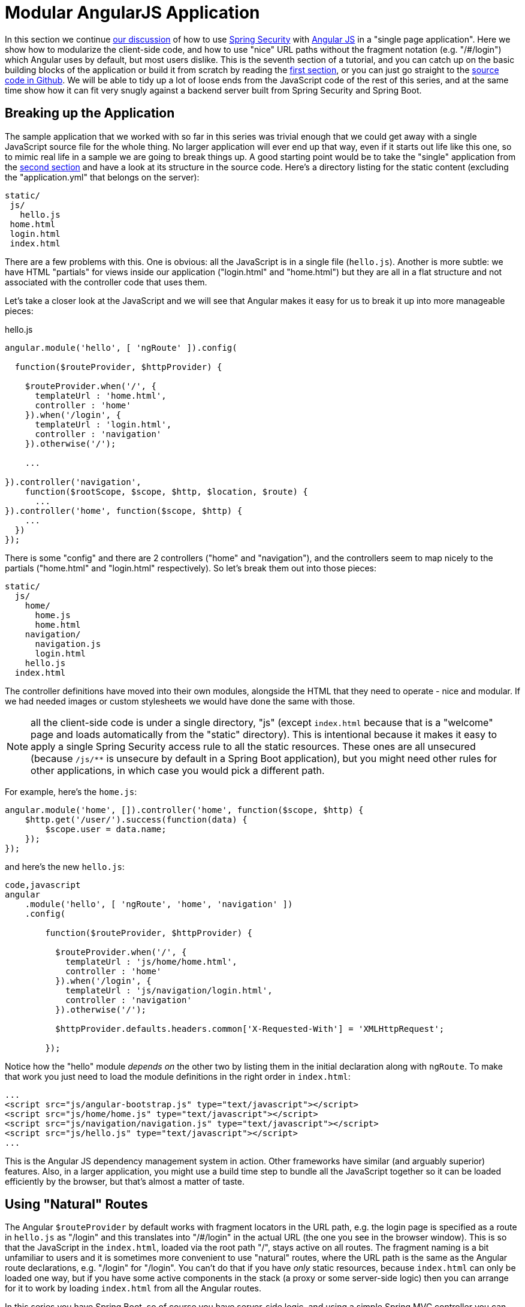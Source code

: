 [[_modular_angular_js_and_spring_security_part_vii]]
= Modular AngularJS Application

In this section we continue <<_spring_and_angular_js_a_secure_single_page_application,our discussion>> of how to use http://projects.spring.io/spring-security[Spring Security] with http://angularjs.org[Angular JS] in a "single page application". Here we show how to modularize the client-side code, and how to use "nice" URL paths without the fragment notation (e.g. "/#/login") which Angular uses by default, but most users dislike. This is the seventh section of a tutorial, and you can catch up on the basic building blocks of the application or build it from scratch by reading the <<_spring_and_angular_js_a_secure_single_page_application,first section>>, or you can just go straight to the https://github.com/dsyer/spring-security-angular/tree/master/modular[source code in Github]. We will be able to tidy up a lot of loose ends from the JavaScript code of the rest of this series, and at the same time show how it can fit very snugly against a backend server built from Spring Security and Spring Boot.

[[breaking-up-the-application]]
== Breaking up the Application

The sample application that we worked with so far in this series was trivial enough that we could get away with a single JavaScript source file for the whole thing. No larger application will ever end up that way, even if it starts out life like this one, so to mimic real life in a sample we are going to break things up. A good starting point would be to take the "single" application from the <<_the_login_page_angular_js_and_spring_security_part_ii,second section>> and have a look at its structure in the source code. Here's a directory listing for the static content (excluding the "application.yml" that belongs on the server):

-----------
static/
 js/
   hello.js
 home.html
 login.html
 index.html
-----------

There are a few problems with this. One is obvious: all the JavaScript is in a single file (`hello.js`). Another is more subtle: we have HTML "partials" for views inside our application ("login.html" and "home.html") but they are all in a flat structure and not associated with the controller code that uses them.

Let's take a closer look at the JavaScript and we will see that Angular makes it easy for us to break it up into more manageable pieces:

.hello.js
[source,javascript]
----
angular.module('hello', [ 'ngRoute' ]).config(

  function($routeProvider, $httpProvider) {

    $routeProvider.when('/', {
      templateUrl : 'home.html',
      controller : 'home'
    }).when('/login', {
      templateUrl : 'login.html',
      controller : 'navigation'
    }).otherwise('/');

    ...

}).controller('navigation',
    function($rootScope, $scope, $http, $location, $route) {
      ...
}).controller('home', function($scope, $http) {
    ...
  })
});
----

There is some "config" and there are 2 controllers ("home" and "navigation"), and the controllers seem to map nicely to the partials ("home.html" and "login.html" respectively). So let's break them out into those pieces:

-------------------
static/
  js/
    home/
      home.js
      home.html
    navigation/
      navigation.js
      login.html
    hello.js
  index.html
-------------------

The controller definitions have moved into their own modules, alongside the HTML that they need to operate - nice and modular. If we had needed images or custom stylesheets we would have done the same with those.

NOTE: all the client-side code is under a single directory, "js" (except `index.html` because that is a "welcome" page and loads automatically from the "static" directory). This is intentional because it makes it easy to apply a single Spring Security access rule to all the static resources. These ones are all unsecured (because `/js/**` is unsecure by default in a Spring Boot application), but you might need other rules for other applications, in which case you would pick a different path.

For example, here's the `home.js`:

[source,javascript]
----
angular.module('home', []).controller('home', function($scope, $http) {
    $http.get('/user/').success(function(data) {
        $scope.user = data.name;
    });
});
----

and here's the new `hello.js`:

[source,javascript]
----
code,javascript
angular
    .module('hello', [ 'ngRoute', 'home', 'navigation' ])
    .config(

        function($routeProvider, $httpProvider) {

          $routeProvider.when('/', {
            templateUrl : 'js/home/home.html',
            controller : 'home'
          }).when('/login', {
            templateUrl : 'js/navigation/login.html',
            controller : 'navigation'
          }).otherwise('/');

          $httpProvider.defaults.headers.common['X-Requested-With'] = 'XMLHttpRequest';

        });
----

Notice how the "hello" module _depends on_ the other two by listing them in the initial declaration along with `ngRoute`. To make that work you just need to load the module definitions in the right order in `index.html`:

[source,html]
----
...
<script src="js/angular-bootstrap.js" type="text/javascript"></script>
<script src="js/home/home.js" type="text/javascript"></script>
<script src="js/navigation/navigation.js" type="text/javascript"></script>
<script src="js/hello.js" type="text/javascript"></script>
...
----

This is the Angular JS dependency management system in action. Other frameworks have similar (and arguably superior) features. Also, in a larger application, you might use a build time step to bundle all the JavaScript together so it can be loaded efficiently by the browser, but that's almost a matter of taste.

[[using-natural-routes]]
== Using "Natural" Routes

The Angular `$routeProvider` by default works with fragment locators in the URL path, e.g. the login page is specified as a route in `hello.js` as "/login" and this translates into "/#/login" in the actual URL (the one you see in the browser window). This is so that the JavaScript in the `index.html`, loaded via the root path "/", stays active on all routes. The fragment naming is a bit unfamiliar to users and it is sometimes more convenient to use "natural" routes, where the URL path is the same as the Angular route declarations, e.g. "/login" for "/login".  You can't do that if you have _only_ static resources, because `index.html` can only be loaded one way, but if you have some active components in the stack (a proxy or some server-side logic) then you can arrange for it to work by loading `index.html` from all the Angular routes.

In this series you have Spring Boot, so of course you have server-side logic, and using a simple Spring MVC controller you can naturalize the routes in your application. All you need is a a way to enumerate the Angular routes in the server. Here we choose to do it by a naming convention: all paths that do not contain a period (and are not explicitly mapped already) are Angular routes, and should forward to the home page:

[source,java]
----
@RequestMapping(value = "/{[path:[^\\.]*}")
public String redirect() {
  return "forward:/";
}
----

This method just needs to be in a `@Controller` (not a `@RestController`) somewhere in the Spring application. We use a "forward" (not a "redirect") so that the browser remembers the "real" route, and that's what the user sees in the URL. It also means that any saved-request mechanisms around authentication in Spring Security would work out of the box, although we won't be taking advantage of that in this application.

NOTE: the application in the sample code https://github.com/dsyer/spring-security-angular/tree/master/modular[in github] has an extra route, so you can see a slightly more fully featured, and therefore hopefully realistic, application ("/home" and "/message" are different modules with slightly different views).


To complete the application with "natural" routes, you need to tell Angular about it. There are two steps. First, in `hello.js` you add a line to the `config` function setting the "HTML5 mode" in the `$locationProvider`:

[source,javascript]
----
angular.module('hello', [ 'ngRoute', 'home', 'navigation' ]).config(

  function($locationProvider, $routeProvider, $httpProvider) {

    $locationProvider.html5Mode(true);
    ...
});
----

Coupled with that you need an extra `<base/>` element in the header of the HTML in `index.html`, and you need to change the links in the menu bar to remove the fragments ("#"):

[source,html]
----
<html>
<head>
<base href="/" />
...
</head>
<body ng-app="hello" ng-cloak class="ng-cloak">
    <div ng-controller="navigation" class="container">
        <ul class="nav nav-pills" role="tablist">
            <li><a href="/">home</a></li>
            <li><a href="/login">login</a></li>
            <li ng-show="authenticated"><a href="" ng-click="logout()">logout</a></li>
        </ul>
    </div>
...
</html>
----

Angular uses the `<base/>` element to anchor the routes and write the URLs that show up in the browser. You are running in a Spring Boot application so the default setting is to serve from root path "/" (on port 8080). If you need to be able to serve from different root paths with the same application then you will need to render that path into the HTML using a server-side template (many people prefer to stick with static resources for a Single Page Application, so they are stuck with a static root path).

[[extracting-the-authentication-concerns]]
== Extracting the Authentication Concerns

When you modularized the application above you should have found that the code worked just by splitting it into modules, but there is a small niggle there that we are still using `$rootScope` to share state between the controllers. There's nothing horribly wrong with that for such a small application and it got us a decent prototype to play with quite quickly, so let's not be too sad about it, but now we can take the opportunity to extract all the authentication concerns into a separate module. In Angular terms what you need is a "service", so create a new module ("auth") next to your "home" and "navigation" modules:

----
static/
  js/
    auth/
      auth.js
    home/
      home.js
      home.html
    navigation/
      navigation.js
      login.html
    hello.js
  index.html
----

Before writing the `auth.js` code we can anticipate the changes in the other modules. First in `navigation.js` you should make the "navigation" module depend on the new "auth" module, and inject the "auth" service into the controller (and of course `$rootScope` is no longer needed):

[source,javascript]
----
angular.module('navigation', ['auth']).controller(
        'navigation',

        function($scope, auth) {

            $scope.credentials = {};

            $scope.authenticated = function() {
                return auth.authenticated;
            }

            $scope.login = function() {
                auth.authenticate($scope.credentials, function(authenticated) {
                    if (authenticated) {
                        console.log("Login succeeded")
                        $scope.error = false;
                    } else {
                        console.log("Login failed")
                        $scope.error = true;
                    }
                })
            };

            $scope.logout = function() {
              auth.clear();
            }

        });
----

It isn't very different from the old controller (it still needs functions for user actions, login and logout, and an object to hold the credentials for login), but it has abstracted the implementation to the new "auth" service. The "auth" service will need an `authenticate()` function to support the `login()`, and a `clear()` function to support `logout()`. It also has a flag `authenticated` that replaces the `$rootScope.authenticated` from the old controller. We use the `authenticated` flag in a function with the same name attached to the `$scope` of the controller, so that Angular will keep checking its value and update the UI when the user logs in.

Suppose you want to make the "auth" module re-usable, so you don't want any hard-coded paths in it. That's not a problem, but you will need to initialize or configure the paths in the `hello.js` module. To do that you can add a `run()` function:

[source,javascript]
----
angular
  .module('hello', [ 'ngRoute', 'auth', 'home', 'navigation' ])
  .config(
    ...
  }).run(function(auth) {

    auth.init('/', '/login', '/logout');

});
----

The `run()` function can call into any of the modules that "hello" depends on, in this case injecting an `auth` service and initializing it with the paths of the home page, login and logout endpoints respectively.

Now you need to load the "auth" module in `index.html` in addition to the other modules (and before the "login" module since it depends on "auth"):

[source,html]
----
...
<script src="js/auth/auth.js" type="text/javascript"></script>
...
<script src="js/hello.js" type="text/javascript"></script>
...
----

Then finally you can write the code for the three functions you pencilled in above (`authenticate()`, `clear()` and
`init()`). Here's most of the code:

[source,javascript]
----
angular.module('auth', []).factory(
    'auth',

    function($http, $location) {

      var auth = {

        authenticated : false,

        loginPath : '/login',
        logoutPath : '/logout',
        homePath : '/',

        authenticate : function(credentials, callback) {

          var headers = credentials && credentials.username ? {
            authorization : "Basic "
                + btoa(credentials.username + ":"
                    + credentials.password)
          } : {};

          $http.get('user', {
            headers : headers
          }).success(function(data) {
            if (data.name) {
              auth.authenticated = true;
            } else {
              auth.authenticated = false;
            }
            $location.path(auth.homePath);
            callback && callback(auth.authenticated);
          }).error(function() {
            auth.authenticated = false;
            callback && callback(false);
          });

        },
        
        clear : function() { ... },
        
        init : function(homePath, loginPath, logoutPath) { ... }

      };

      return auth;

    });
----

The "auth" module creates a factory for an `auth` service (which you already injected into the "navigation" controller for instance). The factory is just a function that returns an object (`auth`), and the object has to have the three functions and the flag that we anticipated above. Above, we have shown an implementation of the `authenticate()` function, which is substantially the same as the old one in the "navigation" controller, it calls out to a backend resource at "/user", sets a flag `authenticated` and calls an optional callback with the value of the flag. If successful, it also sends the user to the `homePath` using the `$location` service (we will improve on this in a minute).

Here is a bare-bones implementation of the `init()` function that just sets up the various paths you didn't want to hard code in the "auth" module:

[source,javascript]
----
init : function(homePath, loginPath, logoutPath) {
  auth.homePath = homePath;
  auth.loginPath = loginPath;
  auth.logoutPath = logoutPath;
}
----

The `clear()` function implementation comes next, but it's rather simple:

[source,javascript]
----
clear : function() {
  auth.authenticated = false;
  $location.path(auth.loginPath);
  $http.post(auth.logoutPath, {});
}
----

It unsets the `authenticated` flag, sends the user back to the login page, and then sends an HTTP POST to the logout path. The POST succeeds because we still have the CSRF protection features from the original "single" application in place. If you see a 403, look at the error message and server logs, then check that you have that filter in place and the XSRF cookie is being sent.

The very last change is to the `index.html` so that the "logout" link is hidden when the user is not authenticated:

[source,html]
----
<html>
...
<body ng-app="hello" ng-cloak class="ng-cloak">
  <div ng-controller="navigation" class="container">
    <ul class="nav nav-pills" role="tablist">
          ...
      <li ng-show="authenticated()"><a href="" ng-click="logout()">logout</a></li>
    </ul>
  </div>
...
</html>
----

You simply need to convert the flag `authenticated` to a function call `authenticated()`, so that the "navigation" controller can reach into the "auth" service and find the value of the flag, now that it is not in `$rootScope`.

[[redirecting-to-the-login-page]]
== Redirecting to the Login Page

The way we have implemented our home page up to now it has some content it can display when the user is anauthenticated (it just invites them to log in). Some applications work that way, and some don't. Some provide a different user experience where the user never sees anything apart from the login page until he is authenticated, so let's see how we might convert our application to this pattern.

Hiding all content with a login page is a classic cross-cutting concern: you don't want all the logic for showing the login page stuck in all the UI modules (it would be duplicated everywhere, making the code harder to read and harder to maintain). Spring Security is all about cross-cutting concerns in the server, since it builds on top of `Filters` and AOP interceptors. Unfortunately that won't help us much in a Single Page Application, but fortunately Angular also has some features that make it easy to implement the pattern we want. The feature that helps us here is that you can install a listener for "route changes", so every time the user moves to a new route (i.e. clicks on a menu bar or whatever) or when the page loads for the first time, you get to inspect the route and if you need to you can change it.

To install the listener you can write a small piece of extra code in your `auth.init()` function (since that is already arranged to run when the main "hello" module loads):

[source,javascript]
----
angular.module('auth', []).factory(
    'auth',

    function($rootScope, $http, $location) {

      var auth = {
      
        ...

        init : function(homePath, loginPath, logoutPath) {
          ...
          $rootScope.$on('$routeChangeStart', function() {
            enter();
          });
        }

      };

      return auth;

    });
----

We registered a simple listener which just delegates to a new `enter()` function, so now you need to implement that as well in the "auth" module factory function (where it has access to the factory object itself):

[source,javascript]
----
enter = function() {
  if ($location.path() != auth.loginPath) {
    auth.path = $location.path();
    if (!auth.authenticated) {
      $location.path(auth.loginPath);
    }
  }          
}
----

The logic is simple: if the path just changed to something other than the login page, then make a record of the path value, and then if the user is not authenticated, go to the login page. The reason we save the path value is so we can go back to it after a successful authentication (Spring Security has this feature server side and it's quite nice for users). You do that in the `authenticate()` function by adding some code to the success handler:

[source,javascript]
----
authenticate : function(credentials, callback) {
 ...
 $http.get('user', {
  headers : headers
  }).success(function(data) {
      ...
      $location.path(auth.path==auth.loginPath ? auth.homePath : auth.path);
  }).error(...);

},
----

On successful authentication we just set the location to either the home page or the most recently selected path (as long as it's not the login page).

There is one final change to make the user experience more uniform: we would like to show the login page instead of the home page when the application first starts up. You already have that logic (redirect to login page) in the `authenticate()` function, so all you need to do is add some code in the `init()` function to authenticate with empty credentials (which fails unless the user has a cookie already):

[source,javascript]
----
init : function(homePath, loginPath, logoutPath) {
  ...
  auth.authenticate({}, function(authenticated) {
    if (authenticated) {
      $location.path(auth.path);
    }
  });
  ...
}
----

As long as `auth.path` is initialized with `$location.path()`, this will even work if the user types in a route explicitly into the browser (i.e.  doesn't want to load the home page first).

Fire up the application (using your IDE and the `main()` method, or on the command line with `mvn spring-boot:run`) and visit it at http://localhost:8080 to see the result.

____
Reminder: be sure to clear your browser cache of cookies and HTTP Basic credentials. In Chrome the best way to do that is to open a new incognito window.
____

[[conclusion]]
== Conclusion

In this section we have seen how to modularize an Angular application (taking as a starting point the application from <<_the_login_page_angular_js_and_spring_security_part_ii,section two>> of the tutorial), how to make it redirect to a login page, and how to use "natural" routes that can be typed or bookmarked easily by users. We took a step back from the last couple of sections in the tutorial, concentrating on the client-side code a bit more, and temporarily ditching the distributed architecture that we were building in Sections III-VI. That doesn't mean that the changes here can't be applied to those other applications (actually it's fairly trivial) - it was just to simplify the server-side code while we were learning how to do things on the client. There _were_ a couple of server-side features that we used or discussed briefly though (for instance the use of a "forward" view in Spring MVC to enable "natural" routes), so we have continued the theme of Angular and Spring working together, and shown that they do so quite well with small tweaks here and there.


Microsoft Windows [Version 10.0.10586]
(c) 2015 Microsoft Corporation. All rights reserved.

C:\>cd temp

C:\temp>start .

C:\temp>mkdir ttt

C:\temp>cd ttt

C:\temp\ttt>ssh://git@203.89.187.182:7999/tp/practicescribe.git
'ssh:' is not recognized as an internal or external command,
operable program or batch file.

C:\temp\ttt>git cloen ssh://git@203.89.187.182:7999/tp/practicescribe.git
git: 'cloen' is not a git command. See 'git --help'.

Did you mean this?
        clone

C:\temp\ttt>git clone ssh://git@203.89.187.182:7999/tp/practicescribe.git
Cloning into 'practicescribe'...
The authenticity of host '[203.89.187.182]:7999 ([203.89.187.182]:7999)' can't b                                                                                                                                                                                                                                                                                                                                                                                                                                                                                                                                                                                                                                                                                                                                                                                                                                                                                                                                                       e established.
RSA key fingerprint is SHA256:wAMcqjU7liKXLkzw4MHr2ur/pppw+8nKOdUwrcP+Pgc.
Are you sure you want to continue connecting (yes/no)? yes
Warning: Permanently added '[203.89.187.182]:7999' (RSA) to the list of known hosts.
Enter passphrase for key '/c/Users/baljit/.ssh/id_rsa':
warning: You appear to have cloned an empty repository.
Checking connectivity... done.

C:\temp\ttt> mkdir rrr

C:\temp\ttt>cd rrr

C:\temp\ttt\rrr>git clone ssh://git@203.89.187.182:7999/tp/practicescribe.git
Cloning into 'practicescribe'...
Enter passphrase for key '/c/Users/baljit/.ssh/id_rsa':
warning: You appear to have cloned an empty repository.
Checking connectivity... done.

C:\temp\ttt\rrr> cd ..

C:\temp\ttt>cd ..

C:\temp>start .

C:\temp>shh
'shh' is not recognized as an internal or external command,
operable program or batch file.

C:\temp>ssh-keygen -t rsa -C "your_email@example.com"
'ssh-keygen' is not recognized as an internal or external command,
operable program or batch file.

C:\temp>mkdir oooo

C:\temp>cd oooo

C:\temp\oooo>git clone ssh://git@203.89.187.182:7999/tp/practicescribe.git
Cloning into 'practicescribe'...
warning: You appear to have cloned an empty repository.
Checking connectivity... done.

C:\temp\oooo>start .

C:\temp\oooo>dir
 Volume in drive C has no label.
 Volume Serial Number is 1E36-6617

 Directory of C:\temp\oooo

08/01/2016  07:43 PM    <DIR>          .
08/01/2016  07:43 PM    <DIR>          ..
08/01/2016  07:44 PM    <DIR>          practicescribe
               0 File(s)              0 bytes
               3 Dir(s)  118,431,854,592 bytes free

C:\temp\oooo>cd practicescribe

C:\temp\oooo\practicescribe>dir
 Volume in drive C has no label.
 Volume Serial Number is 1E36-6617

 Directory of C:\temp\oooo\practicescribe

08/01/2016  07:44 PM    <DIR>          .
08/01/2016  07:44 PM    <DIR>          ..
08/01/2016  07:44 PM                14 README.md
               1 File(s)             14 bytes
               2 Dir(s)  118,431,854,592 bytes free

C:\temp\oooo\practicescribe>git add --all

C:\temp\oooo\practicescribe>git commit -m "Checked in readme"
[master (root-commit) 127f5d3] Checked in readme
 1 file changed, 1 insertion(+)
 create mode 100644 README.md

C:\temp\oooo\practicescribe>git push -u orgin master
fatal: 'orgin' does not appear to be a git repository
fatal: Could not read from remote repository.

Please make sure you have the correct access rights
and the repository exists.

C:\temp\oooo\practicescribe>git push -u origin master
Counting objects: 3, done.
Writing objects: 100% (3/3), 234 bytes | 0 bytes/s, done.
Total 3 (delta 0), reused 0 (delta 0)
To ssh://git@203.89.187.182:7999/tp/practicescribe.git
 * [new branch]      master -> master
Branch master set up to track remote branch master from origin.

C:\temp\oooo\practicescribe>